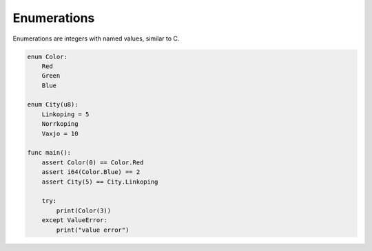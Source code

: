 Enumerations
------------

Enumerations are integers with named values, similar to C.

.. code-block:: mys

   enum Color:
       Red
       Green
       Blue

   enum City(u8):
       Linkoping = 5
       Norrkoping
       Vaxjo = 10

   func main():
       assert Color(0) == Color.Red
       assert i64(Color.Blue) == 2
       assert City(5) == City.Linkoping

       try:
           print(Color(3))
       except ValueError:
           print("value error")
